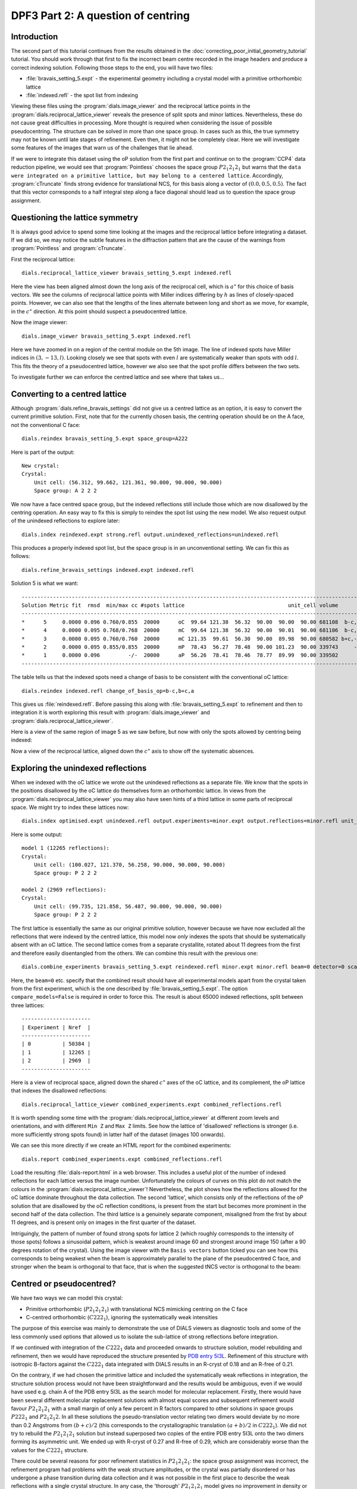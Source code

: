 DPF3 Part 2: A question of centring
===================================

.. highlight:: none

Introduction
------------

The second part of this tutorial continues from the results obtained in the
:doc:`correcting_poor_initial_geometry_tutorial` tutorial. You should work
through that first to fix the incorrect beam centre recorded in the image
headers and produce a correct indexing solution. Following those steps to the
end, you will have two files:

* :file:`bravais_setting_5.expt` - the experimental geometry including a crystal
  model with a primitive orthorhombic lattice
* :file:`indexed.refl` - the spot list from indexing

Viewing these files using the :program:`dials.image_viewer` and the reciprocal
lattice points in the :program:`dials.reciprocal_lattice_viewer` reveals the
presence of split spots and minor lattices. Nevertheless, these do not cause
great difficulties in processing. More thought is required when considering
the issue of possible pseudocentring. The structure can be solved in more
than one space group. In cases such as this, the true symmetry may not be
known until late stages of refinement. Even then, it might not be completely
clear. Here we will investigate some features of the images that warn us of
the challenges that lie ahead.

If we were to integrate this dataset using the oP solution from the first part
and continue on to the :program:`CCP4` data reduction pipeline, we would see
that :program:`Pointless` chooses the space group :math:`P 2_1 2_1 2_1` but
warns that the ``data were integrated on a primitive lattice, but may belong to
a centered lattice``. Accordingly, :program:`cTruncate` finds strong evidence
for translational NCS, for this basis along a vector of :math:`(0.0, 0.5,
0.5)`. The fact that this vector corresponds to a half integral step along a
face diagonal should lead us to question the space group assignment.

Questioning the lattice symmetry
--------------------------------

It is always good advice to spend some time looking at the images and the
reciprocal lattice before integrating a dataset. If we did so, we may notice the
subtle features in the diffraction pattern that are the cause of the warnings
from :program:`Pointless` and :program:`cTruncate`.

First the reciprocal lattice::

  dials.reciprocal_lattice_viewer bravais_setting_5.expt indexed.refl

.. image:: /figures/dpf3_oP_lo_res.png

Here the view has been aligned almost down the long axis of the reciprocal
cell, which is :math:`a^\star` for this choice of basis vectors. We see the
columns of reciprocal lattice points with Miller indices differing by
:math:`h` as lines of closely-spaced points. However, we can also see that
the lengths of the lines alternate between long and short as we move, for
example, in the :math:`c^\star` direction. At this point should suspect a
pseudocentred lattice.

Now the image viewer::

  dials.image_viewer bravais_setting_5.expt indexed.refl

.. image:: /figures/dpf3_oP_im5.png

Here we have zoomed in on a region of the central module on the 5th image. The
line of indexed spots have Miller indices in :math:`(3,-13,l)`. Looking closely
we see that spots with even :math:`l` are systematically weaker than spots with
odd :math:`l`. This fits the theory of a pseudocentred lattice, however we
also see that the spot profile differs between the two sets.

To investigate further we can enforce the centred lattice and see where that
takes us...

.. _section-label-converting-to-centred:

Converting to a centred lattice
-------------------------------

Although :program:`dials.refine_bravais_settings` did not give us a centred
lattice as an option, it is easy to convert the current primitive solution.
First, note that for the currently chosen basis, the centring operation should
be on the A face, not the conventional C face::

  dials.reindex bravais_setting_5.expt space_group=A222

Here is part of the output::

  New crystal:
  Crystal:
      Unit cell: (56.312, 99.662, 121.361, 90.000, 90.000, 90.000)
      Space group: A 2 2 2

We now have a face centred space group, but the indexed reflections still
include those which are now disallowed by the centring operation. An easy
way to fix this is simply to reindex the spot list using the new model. We
also request output of the unindexed reflections to explore later::

  dials.index reindexed.expt strong.refl output.unindexed_reflections=unindexed.refl

This produces a properly indexed spot list, but the space group is in an
unconventional setting. We can fix this as follows::

  dials.refine_bravais_settings indexed.expt indexed.refl

Solution 5 is what we want::

  ----------------------------------------------------------------------------------------------------------------
  Solution Metric fit  rmsd  min/max cc #spots lattice                                 unit_cell volume      cb_op
  ----------------------------------------------------------------------------------------------------------------
  *      5     0.0000 0.096 0.760/0.855  20000      oC  99.64 121.38  56.32  90.00  90.00  90.00 681108  b-c,b+c,a
  *      4     0.0000 0.095 0.768/0.768  20000      mC  99.64 121.38  56.32  90.00  90.01  90.00 681106  b-c,b+c,a
  *      3     0.0000 0.095 0.760/0.760  20000      mC 121.35  99.61  56.30  90.00  89.98  90.00 680582 b+c,-b+c,a
  *      2     0.0000 0.095 0.855/0.855  20000      mP  78.43  56.27  78.48  90.00 101.23  90.00 339743     -b,a,c
  *      1     0.0000 0.096         -/-  20000      aP  56.26  78.41  78.46  78.77  89.99  90.00 339502      a,b,c
  ----------------------------------------------------------------------------------------------------------------

The table tells us that the indexed spots need a change of basis to be
consistent with the conventional oC lattice::

  dials.reindex indexed.refl change_of_basis_op=b-c,b+c,a

This gives us :file:`reindexed.refl`. Before passing this along with
:file:`bravais_setting_5.expt` to refinement and then to integration it is worth
exploring this result with :program:`dials.image_viewer` and
:program:`dials.reciprocal_lattice_viewer`.

Here is a view of the same region of image 5 as we saw before, but now with only
the spots allowed by centring being indexed:

.. image:: /figures/dpf3_oC_im5.png

Now a view of the reciprocal lattice, aligned down the :math:`c^\star` axis to
show off the systematic absences.

.. image:: /figures/dpf3_oC_lo_res.png

Exploring the unindexed reflections
-----------------------------------

When we indexed with the oC lattice we wrote out the unindexed reflections
as a separate file. We know that the spots in the positions disallowed by the
oC lattice do themselves form an orthorhombic lattice. In views from the
:program:`dials.reciprocal_lattice_viewer` you may also have seen hints of a
third lattice in some parts of reciprocal space. We might try to index these
lattices now::

  dials.index optimised.expt unindexed.refl output.experiments=minor.expt output.reflections=minor.refl unit_cell="99 121 56 90 90 90" space_group=P222 max_lattices=2

Here is some output::

  model 1 (12265 reflections):
  Crystal:
      Unit cell: (100.027, 121.370, 56.258, 90.000, 90.000, 90.000)
      Space group: P 2 2 2

  model 2 (2969 reflections):
  Crystal:
      Unit cell: (99.735, 121.858, 56.487, 90.000, 90.000, 90.000)
      Space group: P 2 2 2

The first lattice is essentially the same as our original primitive solution,
however because we have now excluded all the reflections that were indexed by
the centred lattice, this model now *only* indexes the spots that should be
systematically absent with an oC lattice. The second lattice comes from a
separate crystallite, rotated about 11 degrees from the first and therefore
easily disentangled from the others. We can combine this result with the
previous one::

  dials.combine_experiments bravais_setting_5.expt reindexed.refl minor.expt minor.refl beam=0 detector=0 scan=0 goniometer=0 compare_models=False

Here, the ``beam=0`` etc. specify that the combined result should have all
experimental models apart from the crystal taken from the first experiment,
which is the one described by :file:`bravais_setting_5.expt`. The option
``compare_models=False`` is required in order to force this. The result is
about 65000 indexed reflections, split between three lattices::

  ----------------------
  | Experiment | Nref  |
  ----------------------
  | 0          | 50384 |
  | 1          | 12265 |
  | 2          | 2969  |
  ----------------------

Here is a view of reciprocal space, aligned down the shared :math:`c^\star`
axes of the oC lattice, and its complement, the oP lattice that indexes the
disallowed reflections::

  dials.reciprocal_lattice_viewer combined_experiments.expt combined_reflections.refl

.. image:: /figures/dpf3_3lattices.png

It is worth spending some time with the
:program:`dials.reciprocal_lattice_viewer` at different zoom levels and
orientations, and with different ``Min Z`` and ``Max Z`` limits. See how the
lattice of 'disallowed' reflections is stronger (i.e. more sufficiently strong
spots found) in latter half of the dataset (images 100 onwards).

We can see this more directly if we create an HTML report for the combined
experiments::

  dials.report combined_experiments.expt combined_reflections.refl

Load the resulting :file:`dials-report.html` in a web browser. This includes
a useful plot of the number of indexed reflections for each lattice versus
the image number. Unfortunately the colours of curves on this plot do not
match the colours in the :program:`dials.reciprocal_lattice_viewer`!
Nevertheless, the plot shows how the reflections allowed for the oC lattice
dominate throughout the data collection. The second 'lattice', which
consists only of the reflections of the oP solution that are disallowed by
the oC reflection conditions, is present from the start but becomes more
prominent in the second half of the data collection. The third lattice is a
genuinely separate component, misaligned from the frst by about 11 degrees,
and is present only on images in the first quarter of the dataset.

.. image:: /figures/dpf3_indexed_count_3lattices.png

Intriguingly, the pattern of number of found strong spots for lattice 2
(which roughly corresponds to the intensity of those spots) follows a
sinusoidal pattern, which is weakest around image 60 and strongest around
image 150 (after a 90 degrees rotation of the crystal). Using the image
viewer with the ``Basis vectors`` button ticked you can see how this
corresponds to being weakest when the beam is approximately parallel to the
plane of the pseudocentred C face, and stronger when the beam is orthogonal
to that face, that is when the suggested tNCS vector is orthogonal to the
beam:

.. image:: /figures/dpf3_im60_vs_150.png

Centred or pseudocentred?
-------------------------

We have two ways we can model this crystal:

* Primitive orthorhombic (:math:`P 2_1 2_1 2_1`) with translational NCS
  mimicking centring on the C face
* C-centred orthorhombic (:math:`C 2 2 2_1`), ignoring the systematically weak
  intensities

The purpose of this exercise was mainly to demonstrate the use of DIALS
viewers as diagnostic tools and some of the less commonly used options that
allowed us to isolate the sub-lattice of strong reflections before integration.

If we continued with integration of the :math:`C 2 2 2_1` data and proceeded
onwards to structure solution, model rebuilding and refinement, then we
would have reproduced the structure presented by `PDB entry 5I3L`_. Refinement
of this structure with isotropic B-factors against the :math:`C 2 2 2_1` data
integrated with DIALS results in an R-cryst of 0.18 and an R-free of 0.21.

.. _PDB entry 5I3L: http://www.rcsb.org/pdb/explore/explore.do?structureId=5I3L

On the contrary, if we had chosen the primitive lattice and included the
systematically weak reflections in integration, the structure solution
process would not have been straightforward and the results would be
ambiguous, even if we would have used e.g. chain A of the PDB entry 5I3L as
the search model for molecular replacement. Firstly, there would have been
several different molecular replacement solutions with almost equal scores
and subsequent refinement would favour :math:`P 2_1 2_1 2_1` with a small
margin of only a few percent in R factors compared to other solutions in
space groups  :math:`P 2 2 2_1` and  :math:`P 2_1 2_1 2`. In all these
solutions the pseudo-translation vector relating two dimers would deviate by
no more than 0.2 Angstroms from :math:`(b+c)/2` (this corresponds to the
crystallographic translation :math:`(a+b)/2` in :math:`C 2 2 2_1`). We did
not try to rebuild the :math:`P 2_1 2_1 2_1` solution but instead superposed
two copies of the entire PDB entry 5I3L onto the two dimers forming its
asymmetric unit. We ended up with R-cryst of 0.27 and R-free of 0.29, which
are considerably worse than the values for the :math:`C 2 2 2_1` structure.

There could be several reasons for poor refinement statistics in :math:`P
2_1 2_1 2_1`: the space group assignment was incorrect, the refinement
program had problems with the weak structure amplitudes, or the crystal was
partially disordered or has undergone a phase transition during data
collection and it was not possible in the first place to describe the weak
reflections with a single crystal structure. In any case, the 'thorough'
:math:`P 2_1 2_1 2_1` model gives no improvement in density or refinement
statistics and provides no new structural information and we conclude that
it should not be used for structural analysis. Ultimately it is true that
for a real crystal any space group assignment is only an approximation.

Conclusions
-----------

* Diffraction data may display a sub-lattice of weak spots (pseudocentring)
  indicating pseudo-translation in the crystal structure and, possibly, some
  degree of crystal disorder.
* In many cases the weak reflections are not as weak as in this example and
  their intensities grow or oscillate with resolution. In those cases, good
  maps and refinement statistics can only be obtained by refinement against
  all the available data. It is important then to make sure that indexing
  picks up all the spots, strong and weak.
* In many other cases, similar to the current example, the weak spots have no
  practical meaning and should be excluded. Ideally this should be done
  before the integration, which we did here in the section
  :ref:`section-label-converting-to-centred`.
* Use the DIALS viewers to make sure you know what to expect from your data!

Acknowledgements
^^^^^^^^^^^^^^^^

Thanks to Wolfram Tempel for making this dataset available and inspiring
the writing of this tutorial. Thanks also to Andrey Lebedev for detailed
analysis of the primitive versus the centred lattice structures.
